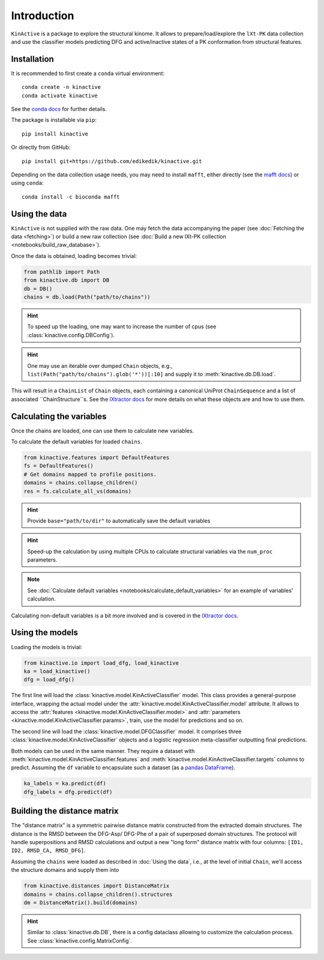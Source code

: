 Introduction
============

``KinActive`` is a package to explore the structural kinome.
It allows to prepare/load/explore the ``lXt-PK`` data collection and use the
classifier models predicting DFG and active/inactive states of a PK conformation
from structural features.

Installation
------------

It is recommended to first create a ``conda`` virtual environment::

    conda create -n kinactive
    conda activate kinactive

See the `conda docs`_ for further details.

The package is installable via ``pip``::

    pip install kinactive

Or directly from GitHub::

    pip install git+https://github.com/edikedik/kinactive.git

Depending on the data collection usage needs, you may need to install ``mafft``,
either directly (see the `mafft docs`_) or using ``conda``::

    conda install -c bioconda mafft

Using the data
--------------

``KinActive`` is not supplied with the raw data.
One may fetch the data accompanying the paper (see
:doc:`Fetching the data <fetching>`) or build a new raw collection (see
:doc:`Build a new lXt-PK collection <notebooks/build_raw_database>`).

Once the data is obtained, loading becomes trivial:

.. code-block:: python

    from pathlib import Path
    from kinactive.db import DB
    db = DB()
    chains = db.load(Path("path/to/chains"))

.. hint::
    To speed up the loading, one may want to increase the number of cpus
    (see :class:`kinactive.config.DBConfig`).

.. hint::
    One may use an iterable over dumped ``Chain`` objects, e.g.,
    ``list(Path("path/to/chains").glob('*'))[:10]``
    and supply it to :meth:`kinactive.db.DB.load`.

This will result in a ``ChainList`` of ``Chain`` objects, each containing a
canonical UniProt ``ChainSequence`` and a list of associated ``ChainStructure``s.
See the `lXtractor docs`_ for more details on what these objects are
and how to use them.

Calculating the variables
-------------------------

Once the chains are loaded, one can use them to calculate new variables.

To calculate the default variables for loaded ``chains``.

.. code-block:: python

    from kinactive.features import DefaultFeatures
    fs = DefaultFeatures()
    # Get domains mapped to profile positions.
    domains = chains.collapse_children()
    res = fs.calculate_all_vs(domains)

.. hint::
    Provide ``base="path/to/dir"`` to automatically save the default variables

.. hint::
    Speed-up the calculation by using multiple CPUs to calculate structural
    variables via the ``num_proc`` parameters.

.. note::
    See :doc:`Calculate default variables <notebooks/calculate_default_variables>`
    for an example of variables' calculation.

Calculating non-default variables is a bit more involved and is covered in
the `lXtractor docs`_.

Using the models
----------------

Loading the models is trivial:

.. code-block:: python

    from kinactive.io import load_dfg, load_kinactive
    ka = load_kinactive()
    dfg = load_dfg()

The first line will load the :class:`kinactive.model.KinActiveClassifier` model.
This class provides a general-purpose interface, wrapping the actual model under
the :attr:`kinactive.model.KinActiveClassifier.model` attribute. It allows to
access the :attr:`features <kinactive.model.KinActiveClassifier.model>` and
:attr:`parameters <kinactive.model.KinActiveClassifier.params>`, train, use the
model for predictions and so on.

The second line will load the :class:`kinactive.model.DFGClassifier` model.
It comprises three :class:`kinactive.model.KinActiveClassifier` objects and
a logistic regression meta-classifier outputting final predictions.

Both models can be used in the same manner. They require a dataset with
:meth:`kinactive.model.KinActiveClassifier.features` and
:meth:`kinactive.model.KinActiveClassifier.targets` columns to predict. Assuming
the ``df`` variable to encapsulate such a dataset (as a `pandas DataFrame`_).

.. code-block:: python

    ka_labels = ka.predict(df)
    dfg_labels = dfg.predict(df)

Building the distance matrix
----------------------------

The "distance matrix" is a symmetric pairwise distance matrix constructed from
the extracted domain structures. The distance is the RMSD between the DFG-Asp/
DFG-Phe of a pair of superposed domain structures. The protocol will handle
superpositions and RMSD calculations and output a new "long form" distance matrix
with four columns: ``[ID1, ID2, RMSD_CA, RMSD_DFG]``.

Assuming the ``chains`` were loaded as described in :doc:`Using the data`, i.e.,
at the level of initial ``Chain``, we'll access the structure domains and supply
them into

.. code-block:: python

    from kinactive.distances import DistanceMatrix
    domains = chains.collapse_children().structures
    dm = DistanceMatrix().build(domains)

.. hint::
    Similar to :class:`kinactive.db.DB`, there is a config dataclass allowing
    to customize the calculation process. See :class:`kinactive.config.MatrixConfig`.

.. _conda docs: https://docs.anaconda.com/
.. _mafft docs: https://mafft.cbrc.jp/alignment/software/
.. _lXtractor docs: https://lxtractor.readthedocs.io/en/latest/
.. _pandas DataFrame: https://pandas.pydata.org/docs/reference/api/pandas.DataFrame.html
